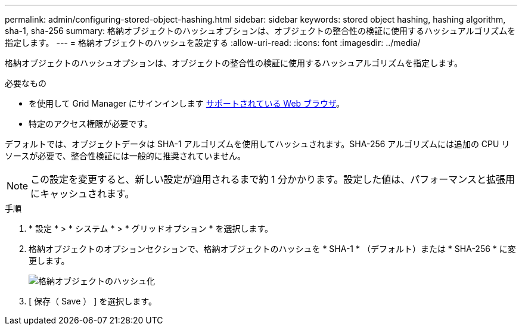 ---
permalink: admin/configuring-stored-object-hashing.html 
sidebar: sidebar 
keywords: stored object hashing, hashing algorithm, sha-1, sha-256 
summary: 格納オブジェクトのハッシュオプションは、オブジェクトの整合性の検証に使用するハッシュアルゴリズムを指定します。 
---
= 格納オブジェクトのハッシュを設定する
:allow-uri-read: 
:icons: font
:imagesdir: ../media/


[role="lead"]
格納オブジェクトのハッシュオプションは、オブジェクトの整合性の検証に使用するハッシュアルゴリズムを指定します。

.必要なもの
* を使用して Grid Manager にサインインします xref:../admin/web-browser-requirements.adoc[サポートされている Web ブラウザ]。
* 特定のアクセス権限が必要です。


デフォルトでは、オブジェクトデータは SHA-1 アルゴリズムを使用してハッシュされます。SHA-256 アルゴリズムには追加の CPU リソースが必要で、整合性検証には一般的に推奨されていません。


NOTE: この設定を変更すると、新しい設定が適用されるまで約 1 分かかります。設定した値は、パフォーマンスと拡張用にキャッシュされます。

.手順
. * 設定 * > * システム * > * グリッドオプション * を選択します。
. 格納オブジェクトのオプションセクションで、格納オブジェクトのハッシュを * SHA-1 * （デフォルト）または * SHA-256 * に変更します。
+
image::../media/stored_object_hashing.png[格納オブジェクトのハッシュ化]

. [ 保存（ Save ） ] を選択します。

